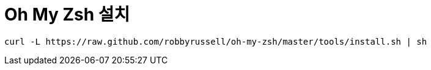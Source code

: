 = Oh My Zsh 설치

[source,bash]
----
curl -L https://raw.github.com/robbyrussell/oh-my-zsh/master/tools/install.sh | sh
----

